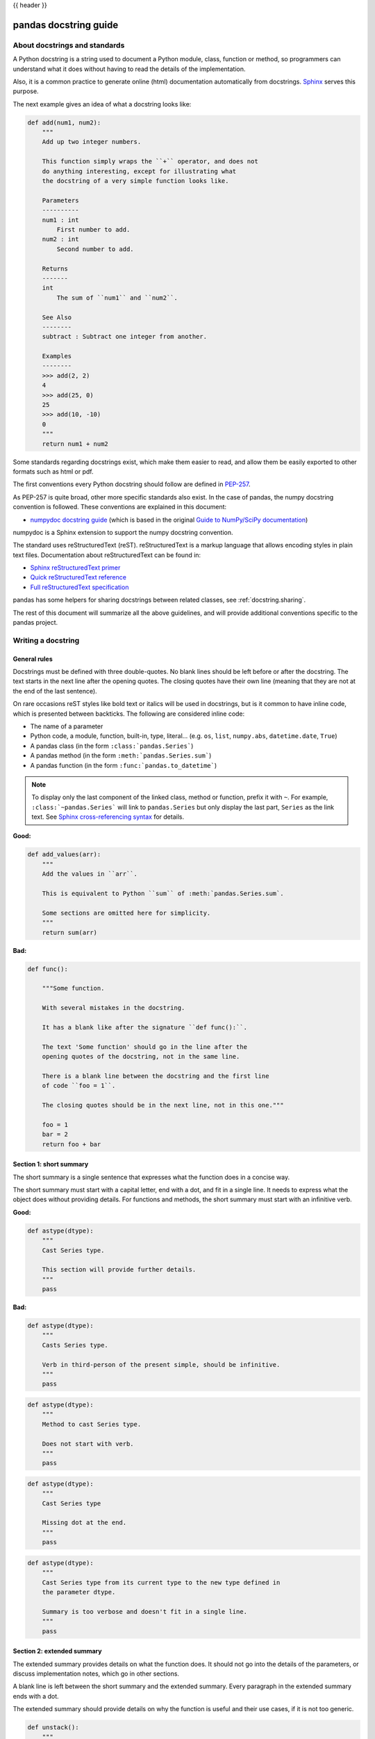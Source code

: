 .. _docstring:

{{ header }}

======================
pandas docstring guide
======================

About docstrings and standards
------------------------------

A Python docstring is a string used to document a Python module, class,
function or method, so programmers can understand what it does without having
to read the details of the implementation.

Also, it is a common practice to generate online (html) documentation
automatically from docstrings. `Sphinx <https://www.sphinx-doc.org>`_ serves
this purpose.

The next example gives an idea of what a docstring looks like:

.. code-block:: python

    def add(num1, num2):
        """
        Add up two integer numbers.

        This function simply wraps the ``+`` operator, and does not
        do anything interesting, except for illustrating what
        the docstring of a very simple function looks like.

        Parameters
        ----------
        num1 : int
            First number to add.
        num2 : int
            Second number to add.

        Returns
        -------
        int
            The sum of ``num1`` and ``num2``.

        See Also
        --------
        subtract : Subtract one integer from another.

        Examples
        --------
        >>> add(2, 2)
        4
        >>> add(25, 0)
        25
        >>> add(10, -10)
        0
        """
        return num1 + num2

Some standards regarding docstrings exist, which make them easier to read, and allow them
be easily exported to other formats such as html or pdf.

The first conventions every Python docstring should follow are defined in
`PEP-257 <https://www.python.org/dev/peps/pep-0257/>`_.

As PEP-257 is quite broad, other more specific standards also exist. In the
case of pandas, the numpy docstring convention is followed. These conventions are
explained in this document:

* `numpydoc docstring guide <https://numpydoc.readthedocs.io/en/latest/format.html>`_
  (which is based in the original `Guide to NumPy/SciPy documentation
  <https://github.com/numpy/numpy/blob/master/doc/HOWTO_DOCUMENT.rst.txt>`_)

numpydoc is a Sphinx extension to support the numpy docstring convention.

The standard uses reStructuredText (reST). reStructuredText is a markup
language that allows encoding styles in plain text files. Documentation
about reStructuredText can be found in:

* `Sphinx reStructuredText primer <https://www.sphinx-doc.org/en/stable/rest.html>`_
* `Quick reStructuredText reference <https://docutils.sourceforge.io/docs/user/rst/quickref.html>`_
* `Full reStructuredText specification <https://docutils.sourceforge.io/docs/ref/rst/restructuredtext.html>`_

pandas has some helpers for sharing docstrings between related classes, see
:ref:`docstring.sharing`.

The rest of this document will summarize all the above guidelines, and will
provide additional conventions specific to the pandas project.

.. _docstring.tutorial:

Writing a docstring
-------------------

.. _docstring.general:

General rules
~~~~~~~~~~~~~

Docstrings must be defined with three double-quotes. No blank lines should be
left before or after the docstring. The text starts in the next line after the
opening quotes. The closing quotes have their own line
(meaning that they are not at the end of the last sentence).

On rare occasions reST styles like bold text or italics will be used in
docstrings, but is it common to have inline code, which is presented between
backticks. The following are considered inline code:

* The name of a parameter
* Python code, a module, function, built-in, type, literal... (e.g. ``os``,
  ``list``, ``numpy.abs``, ``datetime.date``, ``True``)
* A pandas class (in the form ``:class:`pandas.Series```)
* A pandas method (in the form ``:meth:`pandas.Series.sum```)
* A pandas function (in the form ``:func:`pandas.to_datetime```)

.. note::
    To display only the last component of the linked class, method or
    function, prefix it with ``~``. For example, ``:class:`~pandas.Series```
    will link to ``pandas.Series`` but only display the last part, ``Series``
    as the link text. See `Sphinx cross-referencing syntax
    <https://www.sphinx-doc.org/en/stable/domains.html#cross-referencing-syntax>`_
    for details.

**Good:**

.. code-block:: python

    def add_values(arr):
        """
        Add the values in ``arr``.

        This is equivalent to Python ``sum`` of :meth:`pandas.Series.sum`.

        Some sections are omitted here for simplicity.
        """
        return sum(arr)

**Bad:**

.. code-block:: python

    def func():

        """Some function.

        With several mistakes in the docstring.

        It has a blank like after the signature ``def func():``.

        The text 'Some function' should go in the line after the
        opening quotes of the docstring, not in the same line.

        There is a blank line between the docstring and the first line
        of code ``foo = 1``.

        The closing quotes should be in the next line, not in this one."""

        foo = 1
        bar = 2
        return foo + bar

.. _docstring.short_summary:

Section 1: short summary
~~~~~~~~~~~~~~~~~~~~~~~~

The short summary is a single sentence that expresses what the function does in
a concise way.

The short summary must start with a capital letter, end with a dot, and fit in
a single line. It needs to express what the object does without providing
details. For functions and methods, the short summary must start with an
infinitive verb.

**Good:**

.. code-block:: python

    def astype(dtype):
        """
        Cast Series type.

        This section will provide further details.
        """
        pass

**Bad:**

.. code-block:: python

    def astype(dtype):
        """
        Casts Series type.

        Verb in third-person of the present simple, should be infinitive.
        """
        pass

.. code-block:: python

    def astype(dtype):
        """
        Method to cast Series type.

        Does not start with verb.
        """
        pass

.. code-block:: python

    def astype(dtype):
        """
        Cast Series type

        Missing dot at the end.
        """
        pass

.. code-block:: python

    def astype(dtype):
        """
        Cast Series type from its current type to the new type defined in
        the parameter dtype.

        Summary is too verbose and doesn't fit in a single line.
        """
        pass

.. _docstring.extended_summary:

Section 2: extended summary
~~~~~~~~~~~~~~~~~~~~~~~~~~~

The extended summary provides details on what the function does. It should not
go into the details of the parameters, or discuss implementation notes, which
go in other sections.

A blank line is left between the short summary and the extended summary.
Every paragraph in the extended summary ends with a dot.

The extended summary should provide details on why the function is useful and
their use cases, if it is not too generic.

.. code-block:: python

    def unstack():
        """
        Pivot a row index to columns.

        When using a MultiIndex, a level can be pivoted so each value in
        the index becomes a column. This is especially useful when a subindex
        is repeated for the main index, and data is easier to visualize as a
        pivot table.

        The index level will be automatically removed from the index when added
        as columns.
        """
        pass

.. _docstring.parameters:

Section 3: parameters
~~~~~~~~~~~~~~~~~~~~~

The details of the parameters will be added in this section. This section has
the title "Parameters", followed by a line with a hyphen under each letter of
the word "Parameters". A blank line is left before the section title, but not
after, and not between the line with the word "Parameters" and the one with
the hyphens.

After the title, each parameter in the signature must be documented, including
``*args`` and ``**kwargs``, but not ``self``.

The parameters are defined by their name, followed by a space, a colon, another
space, and the type (or types). Note that the space between the name and the
colon is important. Types are not defined for ``*args`` and ``**kwargs``, but must
be defined for all other parameters. After the parameter definition, it is
required to have a line with the parameter description, which is indented, and
can have multiple lines. The description must start with a capital letter, and
finish with a dot.

For keyword arguments with a default value, the default will be listed after a
comma at the end of the type. The exact form of the type in this case will be
"int, default 0". In some cases it may be useful to explain what the default
argument means, which can be added after a comma "int, default -1, meaning all
cpus".

In cases where the default value is ``None``, meaning that the value will not be
used. Instead of "str, default None", it is preferred to write "str, optional".
When ``None`` is a value being used, we will keep the form "str, default None".
For example, in ``df.to_csv(compression=None)``, ``None`` is not a value being used,
but means that compression is optional, and no compression is being used if not
provided. In this case we will use ``str, optional``. Only in cases like
``func(value=None)`` and ``None`` is being used in the same way as ``0`` or ``foo``
would be used, then we will specify "str, int or None, default None".

**Good:**

.. code-block:: python

    class Series:
        def plot(self, kind, color='blue', **kwargs):
            """
            Generate a plot.

            Render the data in the Series as a matplotlib plot of the
            specified kind.

            Parameters
            ----------
            kind : str
                Kind of matplotlib plot.
            color : str, default 'blue'
                Color name or rgb code.
            **kwargs
                These parameters will be passed to the matplotlib plotting
                function.
            """
            pass

**Bad:**

.. code-block:: python

    class Series:
        def plot(self, kind, **kwargs):
            """
            Generate a plot.

            Render the data in the Series as a matplotlib plot of the
            specified kind.

            Note the blank line between the parameters title and the first
            parameter. Also, note that after the name of the parameter ``kind``
            and before the colon, a space is missing.

            Also, note that the parameter descriptions do not start with a
            capital letter, and do not finish with a dot.

            Finally, the ``**kwargs`` parameter is missing.

            Parameters
            ----------

            kind: str
                kind of matplotlib plot
            """
            pass

.. _docstring.parameter_types:

Parameter types
^^^^^^^^^^^^^^^

When specifying the parameter types, Python built-in data types can be used
directly (the Python type is preferred to the more verbose string, integer,
boolean, etc):

* int
* float
* str
* bool

For complex types, define the subtypes. For ``dict`` and ``tuple``, as more than
one type is present, we use the brackets to help read the type (curly brackets
for ``dict`` and normal brackets for ``tuple``):

* list of int
* dict of {str : int}
* tuple of (str, int, int)
* tuple of (str,)
* set of str

In case where there are just a set of values allowed, list them in curly
brackets and separated by commas (followed by a space). If the values are
ordinal and they have an order, list them in this order. Otherwise, list
the default value first, if there is one:

* {0, 10, 25}
* {'simple', 'advanced'}
* {'low', 'medium', 'high'}
* {'cat', 'dog', 'bird'}

If the type is defined in a Python module, the module must be specified:

* datetime.date
* datetime.datetime
* decimal.Decimal

If the type is in a package, the module must be also specified:

* numpy.ndarray
* scipy.sparse.coo_matrix

If the type is a pandas type, also specify pandas except for Series and
DataFrame:

* Series
* DataFrame
* pandas.Index
* pandas.Categorical
* pandas.arrays.SparseArray

If the exact type is not relevant, but must be compatible with a numpy
array, array-like can be specified. If Any type that can be iterated is
accepted, iterable can be used:

* array-like
* iterable

If more than one type is accepted, separate them by commas, except the
last two types, that need to be separated by the word 'or':

* int or float
* float, decimal.Decimal or None
* str or list of str

If ``None`` is one of the accepted values, it always needs to be the last in
the list.

For axis, the convention is to use something like:

* axis : {0 or 'index', 1 or 'columns', None}, default None

.. _docstring.returns:

Section 4: returns or yields
~~~~~~~~~~~~~~~~~~~~~~~~~~~~

If the method returns a value, it will be documented in this section. Also
if the method yields its output.

The title of the section will be defined in the same way as the "Parameters".
With the names "Returns" or "Yields" followed by a line with as many hyphens
as the letters in the preceding word.

The documentation of the return is also similar to the parameters. But in this
case, no name will be provided, unless the method returns or yields more than
one value (a tuple of values).

The types for "Returns" and "Yields" are the same as the ones for the
"Parameters". Also, the description must finish with a dot.

For example, with a single value:

.. code-block:: python

    def sample():
        """
        Generate and return a random number.

        The value is sampled from a continuous uniform distribution between
        0 and 1.

        Returns
        -------
        float
            Random number generated.
        """
        return np.random.random()

With more than one value:

.. code-block:: python

    import string

    def random_letters():
        """
        Generate and return a sequence of random letters.

        The length of the returned string is also random, and is also
        returned.

        Returns
        -------
        length : int
            Length of the returned string.
        letters : str
            String of random letters.
        """
        length = np.random.randint(1, 10)
        letters = ''.join(np.random.choice(string.ascii_lowercase)
                          for i in range(length))
        return length, letters

If the method yields its value:

.. code-block:: python

    def sample_values():
        """
        Generate an infinite sequence of random numbers.

        The values are sampled from a continuous uniform distribution between
        0 and 1.

        Yields
        ------
        float
            Random number generated.
        """
        while True:
            yield np.random.random()

.. _docstring.see_also:

Section 5: see also
~~~~~~~~~~~~~~~~~~~

This section is used to let users know about pandas functionality
related to the one being documented. In rare cases, if no related methods
or functions can be found at all, this section can be skipped.

An obvious example would be the ``head()`` and ``tail()`` methods. As ``tail()`` does
the equivalent as ``head()`` but at the end of the ``Series`` or ``DataFrame``
instead of at the beginning, it is good to let the users know about it.

To give an intuition on what can be considered related, here there are some
examples:

* ``loc`` and ``iloc``, as they do the same, but in one case providing indices
  and in the other positions
* ``max`` and ``min``, as they do the opposite
* ``iterrows``, ``itertuples`` and ``items``, as it is easy that a user
  looking for the method to iterate over columns ends up in the method to
  iterate over rows, and vice-versa
* ``fillna`` and ``dropna``, as both methods are used to handle missing values
* ``read_csv`` and ``to_csv``, as they are complementary
* ``merge`` and ``join``, as one is a generalization of the other
* ``astype`` and ``pandas.to_datetime``, as users may be reading the
  documentation of ``astype`` to know how to cast as a date, and the way to do
  it is with ``pandas.to_datetime``
* ``where`` is related to ``numpy.where``, as its functionality is based on it

When deciding what is related, you should mainly use your common sense and
think about what can be useful for the users reading the documentation,
especially the less experienced ones.

When relating to other libraries (mainly ``numpy``), use the name of the module
first (not an alias like ``np``). If the function is in a module which is not
the main one, like ``scipy.sparse``, list the full module (e.g.
``scipy.sparse.coo_matrix``).

This section has a header, "See Also" (note the capital
S and A), followed by the line with hyphens and preceded by a blank line.

After the header, we will add a line for each related method or function,
followed by a space, a colon, another space, and a short description that
illustrates what this method or function does, why is it relevant in this
context, and what the key differences are between the documented function and
the one being referenced. The description must also end with a dot.

Note that in "Returns" and "Yields", the description is located on the line
after the type. In this section, however, it is located on the same
line, with a colon in between. If the description does not fit on the same
line, it can continue onto other lines which must be further indented.

For example:

.. code-block:: python

    class Series:
        def head(self):
            """
            Return the first 5 elements of the Series.

            This function is mainly useful to preview the values of the
            Series without displaying the whole of it.

            Returns
            -------
            Series
                Subset of the original series with the 5 first values.

            See Also
            --------
            Series.tail : Return the last 5 elements of the Series.
            Series.iloc : Return a slice of the elements in the Series,
                which can also be used to return the first or last n.
            """
            return self.iloc[:5]

.. _docstring.notes:

Section 6: notes
~~~~~~~~~~~~~~~~

This is an optional section used for notes about the implementation of the
algorithm, or to document technical aspects of the function behavior.

Feel free to skip it, unless you are familiar with the implementation of the
algorithm, or you discover some counter-intuitive behavior while writing the
examples for the function.

This section follows the same format as the extended summary section.

.. _docstring.examples:

Section 7: examples
~~~~~~~~~~~~~~~~~~~

This is one of the most important sections of a docstring, despite being
placed in the last position, as often people understand concepts better
by example than through accurate explanations.

Examples in docstrings, besides illustrating the usage of the function or
method, must be valid Python code, that returns the given output in a
deterministic way, and that can be copied and run by users.

Examples are presented as a session in the Python terminal. ``>>>`` is used to
present code. ``...`` is used for code continuing from the previous line.
Output is presented immediately after the last line of code generating the
output (no blank lines in between). Comments describing the examples can
be added with blank lines before and after them.

The way to present examples is as follows:

1. Import required libraries (except ``numpy`` and ``pandas``)

2. Create the data required for the example

3. Show a very basic example that gives an idea of the most common use case

4. Add examples with explanations that illustrate how the parameters can be
   used for extended functionality

A simple example could be:

.. code-block:: python

    class Series:

        def head(self, n=5):
            """
            Return the first elements of the Series.

            This function is mainly useful to preview the values of the
            Series without displaying all of it.

            Parameters
            ----------
            n : int
                Number of values to return.

            Return
            ------
            pandas.Series
                Subset of the original series with the n first values.

            See Also
            --------
            tail : Return the last n elements of the Series.

            Examples
            --------
            >>> s = pd.Series(['Ant', 'Bear', 'Cow', 'Dog', 'Falcon',
            ...                'Lion', 'Monkey', 'Rabbit', 'Zebra'])
            >>> s.head()
            0   Ant
            1   Bear
            2   Cow
            3   Dog
            4   Falcon
            dtype: object

            With the ``n`` parameter, we can change the number of returned rows:

            >>> s.head(n=3)
            0   Ant
            1   Bear
            2   Cow
            dtype: object
            """
            return self.iloc[:n]

The examples should be as concise as possible. In cases where the complexity of
the function requires long examples, is recommended to use blocks with headers
in bold. Use double star ``**`` to make a text bold, like in ``**this example**``.

.. _docstring.example_conventions:

Conventions for the examples
^^^^^^^^^^^^^^^^^^^^^^^^^^^^

Code in examples is assumed to always start with these two lines which are not
shown:

.. code-block:: python

    import numpy as np
    import pandas as pd

Any other module used in the examples must be explicitly imported, one per line (as
recommended in :pep:`8#imports`)
and avoiding aliases. Avoid excessive imports, but if needed, imports from
the standard library go first, followed by third-party libraries (like
matplotlib).

When illustrating examples with a single ``Series`` use the name ``s``, and if
illustrating with a single ``DataFrame`` use the name ``df``. For indices,
``idx`` is the preferred name. If a set of homogeneous ``Series`` or
``DataFrame`` is used, name them ``s1``, ``s2``, ``s3``...  or ``df1``,
``df2``, ``df3``... If the data is not homogeneous, and more than one structure
is needed, name them with something meaningful, for example ``df_main`` and
``df_to_join``.

Data used in the example should be as compact as possible. The number of rows
is recommended to be around 4, but make it a number that makes sense for the
specific example. For example in the ``head`` method, it requires to be higher
than 5, to show the example with the default values. If doing the ``mean``, we
could use something like ``[1, 2, 3]``, so it is easy to see that the value
returned is the mean.

For more complex examples (grouping for example), avoid using data without
interpretation, like a matrix of random numbers with columns A, B, C, D...
And instead use a meaningful example, which makes it easier to understand the
concept. Unless required by the example, use names of animals, to keep examples
consistent. And numerical properties of them.

When calling the method, keywords arguments ``head(n=3)`` are preferred to
positional arguments ``head(3)``.

**Good:**

.. code-block:: python

    class Series:

        def mean(self):
            """
            Compute the mean of the input.

            Examples
            --------
            >>> s = pd.Series([1, 2, 3])
            >>> s.mean()
            2
            """
            pass


        def fillna(self, value):
            """
            Replace missing values by ``value``.

            Examples
            --------
            >>> s = pd.Series([1, np.nan, 3])
            >>> s.fillna(0)
            [1, 0, 3]
            """
            pass

        def groupby_mean(self):
            """
            Group by index and return mean.

            Examples
            --------
            >>> s = pd.Series([380., 370., 24., 26],
            ...               name='max_speed',
            ...               index=['falcon', 'falcon', 'parrot', 'parrot'])
            >>> s.groupby_mean()
            index
            falcon    375.0
            parrot     25.0
            Name: max_speed, dtype: float64
            """
            pass

        def contains(self, pattern, case_sensitive=True, na=numpy.nan):
            """
            Return whether each value contains ``pattern``.

            In this case, we are illustrating how to use sections, even
            if the example is simple enough and does not require them.

            Examples
            --------
            >>> s = pd.Series('Antelope', 'Lion', 'Zebra', np.nan)
            >>> s.contains(pattern='a')
            0    False
            1    False
            2     True
            3      NaN
            dtype: bool

            **Case sensitivity**

            With ``case_sensitive`` set to ``False`` we can match ``a`` with both
            ``a`` and ``A``:

            >>> s.contains(pattern='a', case_sensitive=False)
            0     True
            1    False
            2     True
            3      NaN
            dtype: bool

            **Missing values**

            We can fill missing values in the output using the ``na`` parameter:

            >>> s.contains(pattern='a', na=False)
            0    False
            1    False
            2     True
            3    False
            dtype: bool
            """
            pass

**Bad:**

.. code-block:: python

    def method(foo=None, bar=None):
        """
        A sample DataFrame method.

        Do not import numpy and pandas.

        Try to use meaningful data, when it makes the example easier
        to understand.

        Try to avoid positional arguments like in ``df.method(1)``. They
        can be all right if previously defined with a meaningful name,
        like in ``present_value(interest_rate)``, but avoid them otherwise.

        When presenting the behavior with different parameters, do not place
        all the calls one next to the other. Instead, add a short sentence
        explaining what the example shows.

        Examples
        --------
        >>> import numpy as np
        >>> import pandas as pd
        >>> df = pd.DataFrame(np.random.randn(3, 3),
        ...                   columns=('a', 'b', 'c'))
        >>> df.method(1)
        21
        >>> df.method(bar=14)
        123
        """
        pass


.. _docstring.doctest_tips:

Tips for getting your examples pass the doctests
^^^^^^^^^^^^^^^^^^^^^^^^^^^^^^^^^^^^^^^^^^^^^^^^

Getting the examples pass the doctests in the validation script can sometimes
be tricky. Here are some attention points:

* Import all needed libraries (except for pandas and numpy, those are already
  imported as ``import pandas as pd`` and ``import numpy as np``) and define
  all variables you use in the example.

* Try to avoid using random data. However random data might be OK in some
  cases, like if the function you are documenting deals with probability
  distributions, or if the amount of data needed to make the function result
  meaningful is too much, such that creating it manually is very cumbersome.
  In those cases, always use a fixed random seed to make the generated examples
  predictable. Example::

    >>> np.random.seed(42)
    >>> df = pd.DataFrame({'normal': np.random.normal(100, 5, 20)})

* If you have a code snippet that wraps multiple lines, you need to use '...'
  on the continued lines: ::

    >>> df = pd.DataFrame([[1, 2, 3], [4, 5, 6]], index=['a', 'b', 'c'],
    ...                   columns=['A', 'B'])

* If you want to show a case where an exception is raised, you can do::

    >>> pd.to_datetime(["712-01-01"])
    Traceback (most recent call last):
    OutOfBoundsDatetime: Out of bounds nanosecond timestamp: 712-01-01 00:00:00

  It is essential to include the "Traceback (most recent call last):", but for
  the actual error only the error name is sufficient.

* If there is a small part of the result that can vary (e.g. a hash in an object
  representation), you can use ``...`` to represent this part.

  If you want to show that ``s.plot()`` returns a matplotlib AxesSubplot object,
  this will fail the doctest ::

    >>> s.plot()
    <matplotlib.axes._subplots.AxesSubplot at 0x7efd0c0b0690>

  However, you can do (notice the comment that needs to be added) ::

    >>> s.plot()  # doctest: +ELLIPSIS
    <matplotlib.axes._subplots.AxesSubplot at ...>


.. _docstring.example_plots:

Plots in examples
^^^^^^^^^^^^^^^^^

There are some methods in pandas returning plots. To render the plots generated
by the examples in the documentation, the ``.. plot::`` directive exists.

To use it, place the next code after the "Examples" header as shown below. The
plot will be generated automatically when building the documentation.

.. code-block:: python

    class Series:
        def plot(self):
            """
            Generate a plot with the ``Series`` data.

            Examples
            --------

            .. plot::
                :context: close-figs

                >>> s = pd.Series([1, 2, 3])
                >>> s.plot()
            """
            pass

.. _docstring.sharing:

Sharing docstrings
------------------

pandas has a system for sharing docstrings, with slight variations, between
classes. This helps us keep docstrings consistent, while keeping things clear
for the user reading. It comes at the cost of some complexity when writing.

Each shared docstring will have a base template with variables, like
``{klass}``. The variables filled in later on using the ``doc`` decorator.
Finally, docstrings can also be appended to with the ``doc`` decorator.

In this example, we'll create a parent docstring normally (this is like
``pandas.core.generic.NDFrame``. Then we'll have two children (like
``pandas.core.series.Series`` and ``pandas.core.frame.DataFrame``). We'll
substitute the class names in this docstring.

.. code-block:: python

   class Parent:
       @doc(klass="Parent")
       def my_function(self):
           """Apply my function to {klass}."""
           ...


   class ChildA(Parent):
       @doc(Parent.my_function, klass="ChildA")
       def my_function(self):
           ...


   class ChildB(Parent):
       @doc(Parent.my_function, klass="ChildB")
       def my_function(self):
           ...

The resulting docstrings are

.. code-block:: python

   >>> print(Parent.my_function.__doc__)
   Apply my function to Parent.
   >>> print(ChildA.my_function.__doc__)
   Apply my function to ChildA.
   >>> print(ChildB.my_function.__doc__)
   Apply my function to ChildB.

Notice:

1. We "append" the parent docstring to the children docstrings, which are
   initially empty.

Our files will often contain a module-level ``_shared_doc_kwargs`` with some
common substitution values (things like ``klass``, ``axes``, etc).

You can substitute and append in one shot with something like

.. code-block:: python

   @doc(template, **_shared_doc_kwargs)
   def my_function(self):
       ...

where ``template`` may come from a module-level ``_shared_docs`` dictionary
mapping function names to docstrings. Wherever possible, we prefer using
``doc``, since the docstring-writing processes is slightly closer to normal.

See ``pandas.core.generic.NDFrame.fillna`` for an example template, and
``pandas.core.series.Series.fillna`` and ``pandas.core.generic.frame.fillna``
for the filled versions.
